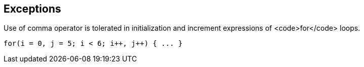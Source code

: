 == Exceptions

Use of comma operator is tolerated in initialization and increment expressions of <code>for</code> loops.
----
for(i = 0, j = 5; i < 6; i++, j++) { ... }
----
